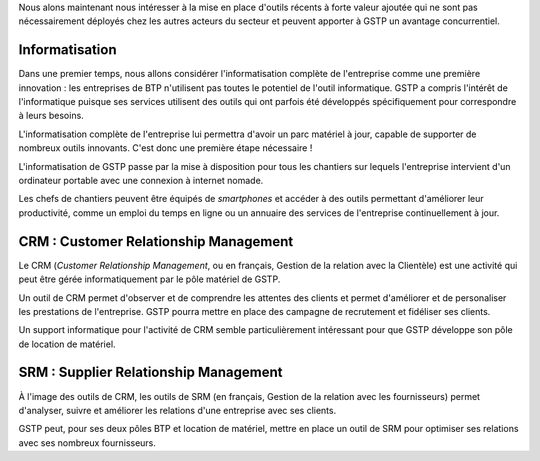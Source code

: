 Nous alons maintenant nous intéresser à la mise en place d'outils récents à
forte valeur ajoutée qui ne sont pas nécessairement déployés chez les autres
acteurs du secteur et peuvent apporter à GSTP un avantage concurrentiel.

Informatisation
---------------

Dans une premier temps, nous allons considérer l'informatisation complète de
l'entreprise comme une première innovation : les entreprises de BTP n'utilisent
pas toutes le potentiel de l'outil informatique. GSTP a compris l'intérêt de
l'informatique puisque ses services utilisent des outils qui ont parfois été
développés spécifiquement pour correspondre à leurs besoins.

L'informatisation complète de l'entreprise lui permettra d'avoir un parc
matériel à jour, capable de supporter de nombreux outils innovants. C'est donc
une première étape nécessaire !

L'informatisation de GSTP passe par la mise à disposition pour tous les
chantiers sur lequels l'entreprise intervient d'un ordinateur portable avec une
connexion à internet nomade.

Les chefs de chantiers peuvent être équipés de *smartphones* et accéder à des
outils permettant d'améliorer leur productivité, comme un emploi du temps en
ligne ou un annuaire des services de l'entreprise continuellement à jour.

CRM : Customer Relationship Management
--------------------------------------

Le CRM (*Customer Relationship Management*, ou en français, Gestion de la
relation avec la Clientèle) est une activité qui peut être gérée
informatiquement par le pôle matériel de GSTP.

Un outil de CRM permet d'observer et de comprendre les attentes des clients et
permet d'améliorer et de personaliser les prestations de l'entreprise. GSTP
pourra mettre en place des campagne de recrutement et fidéliser ses clients.

Un support informatique pour l'activité de CRM semble particulièrement intéressant pour que GSTP développe son pôle de location de matériel.


SRM : Supplier Relationship Management
--------------------------------------

À l'image des outils de CRM, les outils de SRM (en français, Gestion de la
relation avec les fournisseurs) permet d'analyser, suivre et améliorer les
relations d'une entreprise avec ses clients.

GSTP peut, pour ses deux pôles BTP et location de matériel, mettre en place un
outil de SRM pour optimiser ses relations avec ses nombreux fournisseurs.
